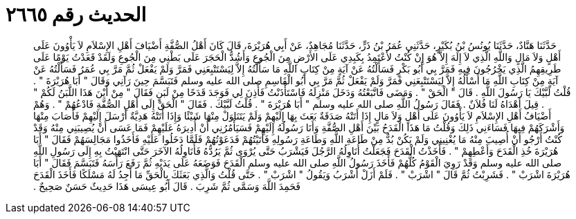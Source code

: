 
= الحديث رقم ٢٦٦٥

[quote.hadith]
حَدَّثَنَا هَنَّادٌ، حَدَّثَنَا يُونُسُ بْنُ بُكَيْرٍ، حَدَّثَنِي عُمَرُ بْنُ ذَرٍّ، حَدَّثَنَا مُجَاهِدٌ، عَنْ أَبِي هُرَيْرَةَ، قَالَ كَانَ أَهْلُ الصُّفَّةِ أَضْيَافَ أَهْلِ الإِسْلاَمِ لاَ يَأْوُونَ عَلَى أَهْلٍ وَلاَ مَالٍ وَاللَّهِ الَّذِي لاَ إِلَهَ إِلاَّ هُوَ إِنْ كُنْتُ لأَعْتَمِدُ بِكَبِدِي عَلَى الأَرْضِ مِنَ الْجُوعِ وَأَشُدُّ الْحَجَرَ عَلَى بَطْنِي مِنَ الْجُوعِ وَلَقَدْ قَعَدْتُ يَوْمًا عَلَى طَرِيقِهِمُ الَّذِي يَخْرُجُونَ فِيهِ فَمَرَّ بِي أَبُو بَكْرٍ فَسَأَلْتُهُ عَنْ آيَةٍ مِنْ كِتَابِ اللَّهِ مَا سَأَلْتُهُ إِلاَّ لِيَسْتَتْبِعَنِي فَمَرَّ وَلَمْ يَفْعَلْ ثُمَّ مَرَّ بِي عُمَرُ فَسَأَلْتُهُ عَنْ آيَةٍ مِنْ كِتَابِ اللَّهِ مَا أَسْأَلُهُ إِلاَّ لِيَسْتَتْبِعَنِي فَمَرَّ وَلَمْ يَفْعَلْ ثُمَّ مَرَّ بِي أَبُو الْقَاسِمِ صلى الله عليه وسلم فَتَبَسَّمَ حِينَ رَآنِي وَقَالَ ‏"‏ أَبَا هُرَيْرَةَ ‏"‏ ‏.‏ قُلْتُ لَبَّيْكَ يَا رَسُولَ اللَّهِ ‏.‏ قَالَ ‏"‏ الْحَقْ ‏"‏ ‏.‏ وَمَضَى فَاتَّبَعْتُهُ وَدَخَلَ مَنْزِلَهُ فَاسْتَأْذَنْتُ فَأَذِنَ لِي فَوَجَدَ قَدَحًا مِنْ لَبَنٍ فَقَالَ ‏"‏ مِنْ أَيْنَ هَذَا اللَّبَنُ لَكُمْ ‏"‏ ‏.‏ قِيلَ أَهْدَاهُ لَنَا فُلاَنٌ ‏.‏ فَقَالَ رَسُولُ اللَّهِ صلى الله عليه وسلم ‏"‏ أَبَا هُرَيْرَةَ ‏"‏ ‏.‏ قُلْتُ لَبَّيْكَ ‏.‏ فَقَالَ ‏"‏ الْحَقْ إِلَى أَهْلِ الصُّفَّةِ فَادْعُهُمْ ‏"‏ ‏.‏ وَهُمْ أَضْيَافُ أَهْلِ الإِسْلاَمِ لاَ يَأْوُونَ عَلَى أَهْلٍ وَلاَ مَالٍ إِذَا أَتَتْهُ صَدَقَةٌ بَعَثَ بِهَا إِلَيْهِمْ وَلَمْ يَتَنَاوَلْ مِنْهَا شَيْئًا وَإِذَا أَتَتْهُ هَدِيَّةٌ أَرْسَلَ إِلَيْهِمْ فَأَصَابَ مِنْهَا وَأَشْرَكَهُمْ فِيهَا فَسَاءَنِي ذَلِكَ وَقُلْتُ مَا هَذَا الْقَدَحُ بَيْنَ أَهْلِ الصُّفَّةِ وَأَنَا رَسُولُهُ إِلَيْهِمْ فَسَيَأْمُرُنِي أَنْ أُدِيرَهُ عَلَيْهِمْ فَمَا عَسَى أَنْ يُصِيبَنِي مِنْهُ وَقَدْ كُنْتُ أَرْجُو أَنْ أُصِيبَ مِنْهُ مَا يُغْنِينِي وَلَمْ يَكُنْ بُدٌّ مِنْ طَاعَةِ اللَّهِ وَطَاعَةِ رَسُولِهِ فَأَتَيْتُهُمْ فَدَعَوْتُهُمْ فَلَمَّا دَخَلُوا عَلَيْهِ فَأَخَذُوا مَجَالِسَهُمْ فَقَالَ ‏"‏ أَبَا هُرَيْرَةَ خُذِ الْقَدَحَ وَأَعْطِهِمْ ‏"‏ ‏.‏ فَأَخَذْتُ الْقَدَحَ فَجَعَلْتُ أُنَاوِلُهُ الرَّجُلَ فَيَشْرَبُ حَتَّى يُرْوَى ثُمَّ يَرُدُّهُ فَأُنَاوِلُهُ الآخَرَ حَتَّى انْتَهَيْتُ بِهِ إِلَى رَسُولِ اللَّهِ صلى الله عليه وسلم وَقَدْ رَوِيَ الْقَوْمُ كُلُّهُمْ فَأَخَذَ رَسُولُ اللَّهِ صلى الله عليه وسلم الْقَدَحَ فَوَضَعَهُ عَلَى يَدَيْهِ ثُمَّ رَفَعَ رَأْسَهُ فَتَبَسَّمَ فَقَالَ ‏"‏ أَبَا هُرَيْرَةَ اشْرَبْ ‏"‏ ‏.‏ فَشَرِبْتُ ثُمَّ قَالَ ‏"‏ اشْرَبْ ‏"‏ ‏.‏ فَلَمْ أَزَلْ أَشْرَبُ وَيَقُولُ ‏"‏ اشْرَبْ ‏"‏ ‏.‏ حَتَّى قُلْتُ وَالَّذِي بَعَثَكَ بِالْحَقِّ مَا أَجِدُ لَهُ مَسْلَكًا فَأَخَذَ الْقَدَحَ فَحَمِدَ اللَّهَ وَسَمَّى ثُمَّ شَرِبَ ‏.‏ قَالَ أَبُو عِيسَى هَذَا حَدِيثٌ حَسَنٌ صَحِيحٌ ‏.‏